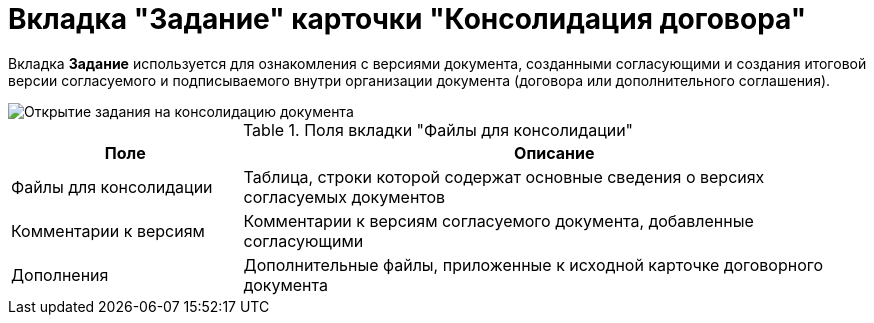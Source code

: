 = Вкладка "Задание" карточки "Консолидация договора"

Вкладка *Задание* используется для ознакомления с версиями документа, созданными согласующими и создания итоговой версии согласуемого и подписываемого внутри организации документа (договора или дополнительного соглашения).

image::Card_TaskApproval_Tab_ProgrAppr.png[Открытие задания на консолидацию документа]

.Поля вкладки "Файлы для консолидации"
[cols="27%,73%",options="header"]
|===
|Поле |Описание
|Файлы для консолидации |Таблица, строки которой содержат основные сведения о версиях согласуемых документов
|Комментарии к версиям |Комментарии к версиям согласуемого документа, добавленные согласующими
|Дополнения |Дополнительные файлы, приложенные к исходной карточке договорного документа
|===
